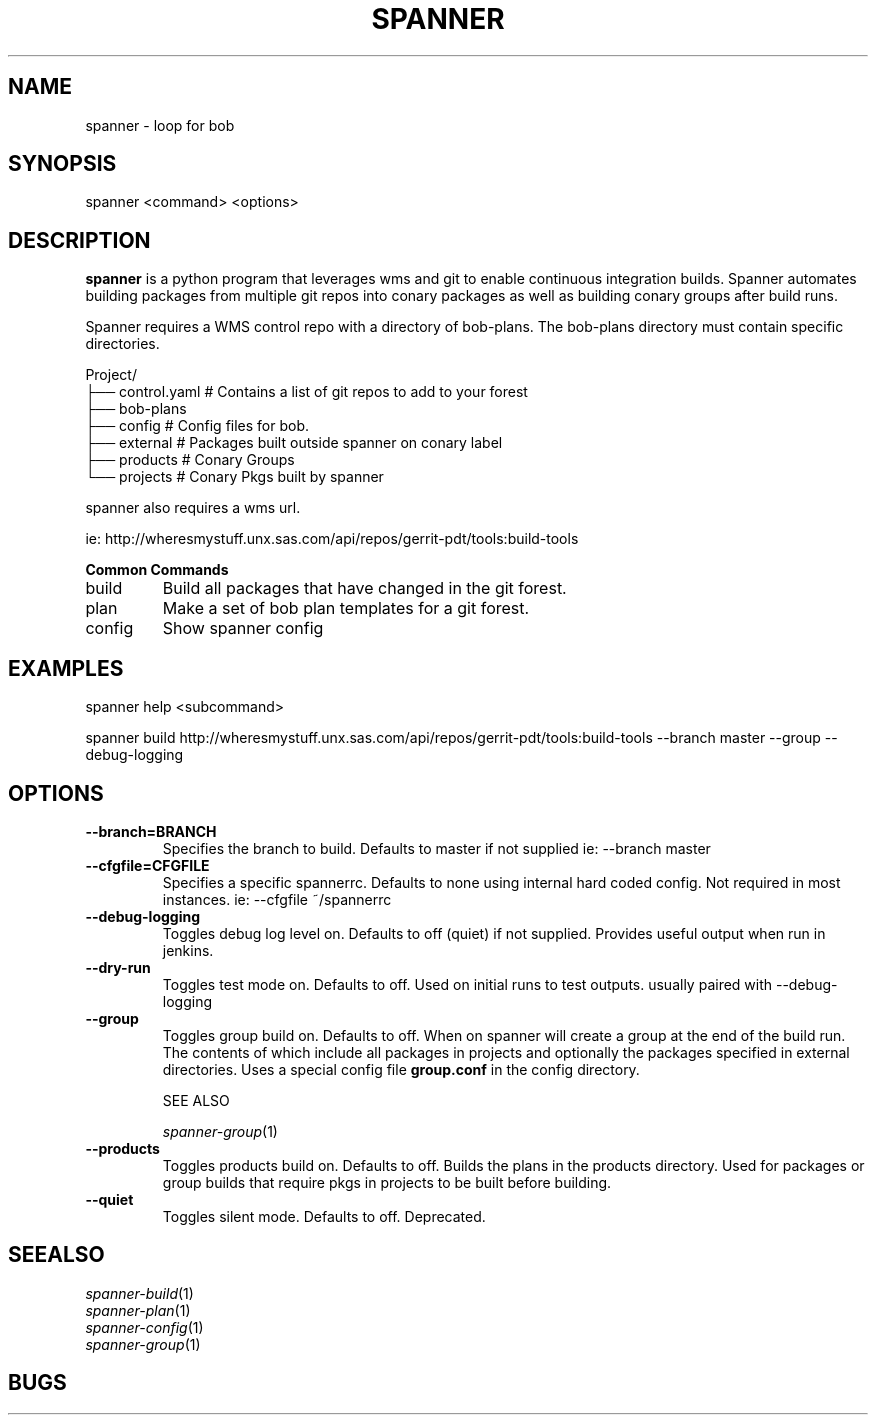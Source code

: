 .TH SPANNER "1" "Nov 2014" "spanner 0.2.3" "User Commands"
.SH NAME
spanner \- loop for bob
.SH SYNOPSIS
.B
 spanner
<command> <options>
.SH DESCRIPTION
.PP
.B spanner 
is a python program that leverages wms and git to enable continuous integration builds. Spanner automates building packages from multiple git repos into conary packages as well as building conary groups after build runs.

Spanner requires a WMS control repo with a directory of bob-plans. The bob-plans directory must contain specific directories. 
.PP
Project/
    ├── control.yaml # Contains a list of git repos to add to your forest
    ├── bob-plans
       ├── config # Config files for bob.
       ├── external # Packages built outside spanner on conary label
       ├── products # Conary Groups
       └── projects # Conary Pkgs built by spanner

spanner also requires a wms url.

    ie:   http://wheresmystuff.unx.sas.com/api/repos/gerrit-pdt/tools:build-tools
.PP
.B
Common Commands
.TP
build
Build all packages that have changed in the git forest.
.TP
plan
Make a set of bob plan templates for a git forest.
.TP
config
Show spanner config
.PP

.SH EXAMPLES
.PP
    spanner help <subcommand> 

    spanner build http://wheresmystuff.unx.sas.com/api/repos/gerrit-pdt/tools:build-tools --branch master --group --debug-logging

.SH OPTIONS

.TP
.B \-\-branch=BRANCH
Specifies the branch to build. Defaults to master if not supplied
ie: \-\-branch master

.TP
.B \-\-cfgfile=CFGFILE
Specifies a specific spannerrc. Defaults to none using internal hard coded config. Not required in most instances.
ie: \-\-cfgfile ~/spannerrc
.TP
.B \-\-debug\-logging
Toggles debug log level on. Defaults to off (quiet) if not supplied. Provides useful output when run in jenkins.

.TP
.B \-\-dry\-run
Toggles test mode on. Defaults to off. Used on initial runs to test outputs. usually paired with \-\-debug\-logging

.TP
.B \-\-group
Toggles group build on. Defaults to off. When on spanner will create a group at the end of the build run. The contents of which include all packages in projects and optionally the packages specified in external directories. Uses a special config file 
.B group.conf
in the config directory. 

SEE ALSO 

\fIspanner-group\fP(1)

.TP
.B \-\-products
Toggles products build on. Defaults to off. Builds the plans in the products directory. Used for packages or group builds that require pkgs in projects to be built before building.


.TP
.B \-\-quiet
Toggles silent mode. Defaults to off. Deprecated.


.SH SEEALSO

.PD 0
.TP
\fIspanner-build\fP(1)
.TP
\fIspanner-plan\fP(1)
.TP
\fIspanner-config\fP(1)
.TP
\fIspanner-group\fP(1)
.PD

.SH BUGS
 file issues or bugs
.UR
https://opensource.sas.com/its
 
.SH AUTHORS
.B
 spanner
was written by SAS
.UR
http://www.sas.com/
.
.SH COPYRIGHT
 Copyright (c)
.B
SAS Institute Inc.
 
